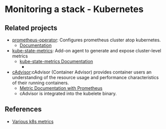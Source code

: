 * Monitoring a stack - Kubernetes

** Related projects

- [[https://github.com/prometheus-operator/prometheus-operator][prometheus-operator]]: Configures prometheus cluster atop kubernetes.
  - [[https://github.com/prometheus-operator/prometheus-operator/tree/master/Documentation][Documentation]]
- [[https://github.com/kubernetes/kube-state-metrics#metrics-documentation][kube-state-metrics]]: Add-on agent to generate and expose cluster-level metrics
  - [[https://github.com/kubernetes/kube-state-metrics#metrics-documentation][kube-state-metrics Documentation]]
    - 
- [[https://github.com/google/cadvisor][cAdvisor]]:cAdvisor (Container Advisor) provides container users an
  understanding of the resource usage and performance characteristics
  of their running containers.
  - [[https://github.com/google/cadvisor/blob/master/docs/storage/prometheus.md][Metric Documentation with Prometheus]]
  - cAdvisor is integrated into the kubelete binary.

** References

- [[https://help.sumologic.com/Metrics/Kubernetes_Metrics][Various k8s metrics]]

